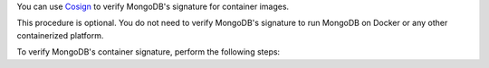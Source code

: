 You can use `Cosign <https://github.com/sigstore/cosign>`__ to verify
MongoDB's signature for container images. 

This procedure is optional. You do not need to verify MongoDB's
signature to run MongoDB on Docker or any other containerized platform.

To verify MongoDB's container signature, perform the following steps:
